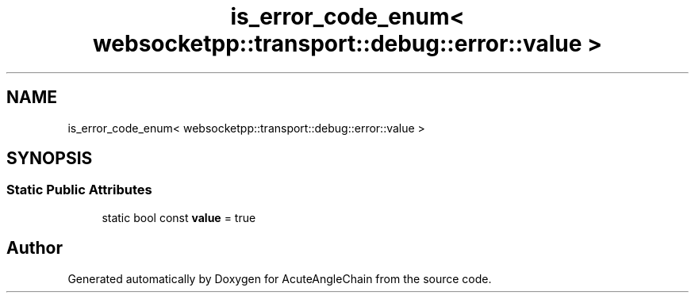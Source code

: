 .TH "is_error_code_enum< websocketpp::transport::debug::error::value >" 3 "Sun Jun 3 2018" "AcuteAngleChain" \" -*- nroff -*-
.ad l
.nh
.SH NAME
is_error_code_enum< websocketpp::transport::debug::error::value >
.SH SYNOPSIS
.br
.PP
.SS "Static Public Attributes"

.in +1c
.ti -1c
.RI "static bool const \fBvalue\fP = true"
.br
.in -1c

.SH "Author"
.PP 
Generated automatically by Doxygen for AcuteAngleChain from the source code\&.
